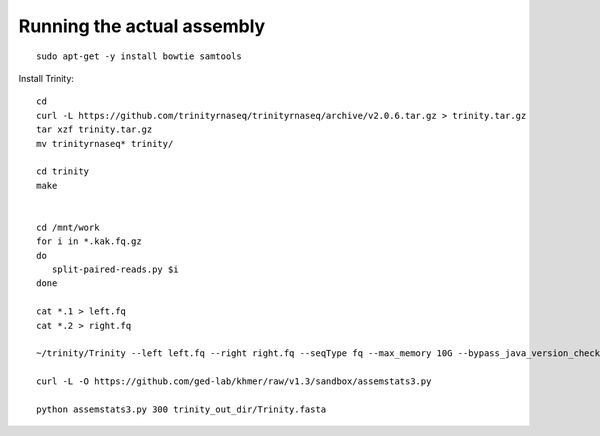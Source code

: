 Running the actual assembly
===========================

::

   sudo apt-get -y install bowtie samtools

Install Trinity::

   cd 
   curl -L https://github.com/trinityrnaseq/trinityrnaseq/archive/v2.0.6.tar.gz > trinity.tar.gz
   tar xzf trinity.tar.gz
   mv trinityrnaseq* trinity/

   cd trinity
   make


   cd /mnt/work
   for i in *.kak.fq.gz
   do
      split-paired-reads.py $i
   done

   cat *.1 > left.fq
   cat *.2 > right.fq

   ~/trinity/Trinity --left left.fq --right right.fq --seqType fq --max_memory 10G --bypass_java_version_check

   curl -L -O https://github.com/ged-lab/khmer/raw/v1.3/sandbox/assemstats3.py

   python assemstats3.py 300 trinity_out_dir/Trinity.fasta
